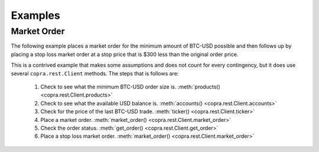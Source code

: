 ========
Examples
========

Market Order
------------

The following example places a market order for the minimum amount of BTC-USD possible and then follows up by placing a stop loss market order at a stop price that is $300 less than the original order price.

This is a contrived example that makes some assumptions and does not count for every contingency, but it does use several ``copra.rest.Client`` methods. The steps that is follows are:

    1. Check to see what the minimum BTC-USD order size is. :meth:`products() <copra.rest.Client.products>`
    2. Check to see what the available USD balance is. :meth:`accounts() <copra.rest.Client.accounts>`
    3. Check for the price of the last BTC-USD trade. :meth:`ticker() <copra.rest.Client.ticker>`
    4. Place a market order. :meth:`market_order() <copra.rest.Client.market_order>`
    5. Check the order status. :meth:`get_order() <copra.rest.Client.get_order>`
    6. Place a stop loss market order. :meth:`market_order() <copra.rest.Client.market_order>`
    
 
